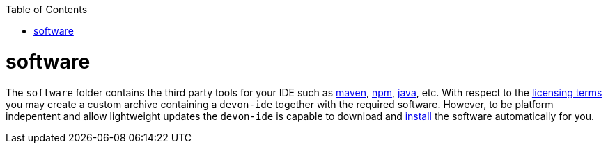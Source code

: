:toc:
toc::[]

= software

The `software` folder contains the third party tools for your IDE such as link:mvn.asciidoc[maven], link:npm.asciidoc[npm], link:java.asciidoc[java], etc. With respect to the link:license.asciidoc[licensing terms] you may create a custom archive containing a `devon-ide` together with the required software. However, to be platform indepentent and allow lightweight updates the `devon-ide` is capable to download and link:install.asciidoc[install] the software automatically for you.
